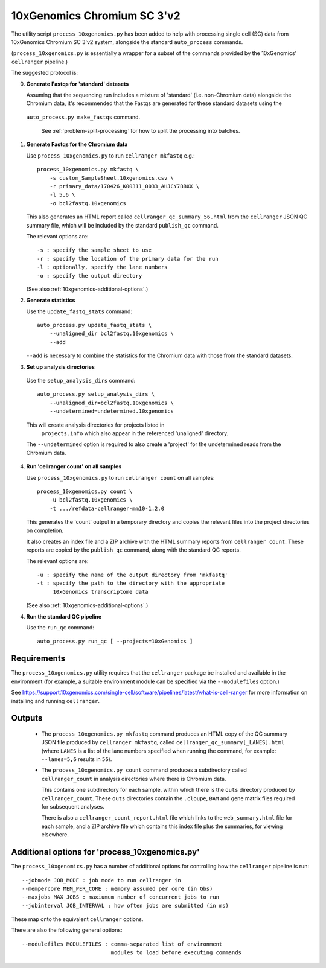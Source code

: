 10xGenomics Chromium SC 3'v2
============================

The utility script ``process_10xgenomics.py`` has been added to help with
processing single cell (SC) data from 10xGenomics Chromium SC 3'v2 system,
alongside the standard ``auto_process`` commands.

(``process_10xgenomics.py`` is essentially a wrapper for a subset of the
commands provided by the 10xGenomics' ``cellranger`` pipeline.)

The suggested protocol is:

0. **Generate Fastqs for 'standard' datasets**

   Assuming that the sequencing run includes a mixture of 'standard' (i.e.
   non-Chromium data) alongside the Chromium data, it's recommended that
   the Fastqs are generated for these standard datasets using the
  ``auto_process.py make_fastqs`` command.

   See :ref:`problem-split-processing` for how to split the
   processing into batches.

1. **Generate Fastqs for the Chromium data**

   Use ``process_10xgenomics.py`` to run ``cellranger mkfastq`` e.g.::

       process_10xgenomics.py mkfastq \
           -s custom_SampleSheet.10xgenomics.csv \
           -r primary_data/170426_K00311_0033_AHJCY7BBXX \
           -l 5,6 \
           -o bcl2fastq.10xgenomics

   This also generates an HTML report called ``cellranger_qc_summary_56.html``
   from the ``cellranger`` JSON QC summary file, which will be included by
   the standard ``publish_qc`` command.

   The relevant options are::

       -s : specify the sample sheet to use
       -r : specify the location of the primary data for the run
       -l : optionally, specify the lane numbers
       -o : specify the output directory

   (See also :ref:`10xgenomics-additional-options`.)

2. **Generate statistics**

   Use the ``update_fastq_stats`` command::

       auto_process.py update_fastq_stats \
           --unaligned_dir bcl2fastq.10xgenomics \
           --add

   ``--add`` is necessary to combine the statistics for the Chromium data
   with those from the standard datasets.

3. **Set up analysis directories**

  Use the ``setup_analysis_dirs`` command::

      auto_process.py setup_analysis_dirs \
          --unaligned_dir=bcl2fastq.10xgenomics \
          --undetermined=undetermined.10xgenomics

  This will create analysis directories for projects listed in
   ``projects.info`` which also appear in the referenced 'unaligned'
   directory.

  The ``--undetermined`` option is required to also create a 'project'
  for the undetermined reads from the Chromium data.

4. **Run 'cellranger count' on all samples**

   Use ``process_10xgenomics.py`` to run ``cellranger count`` on all
   samples::

       process_10xgenomics.py count \
           -u bcl2fastq.10xgenomics \
           -t .../refdata-cellranger-mm10-1.2.0

   This generates the 'count' output in a temporary directory and copies
   the relevant files into the project directories on completion.

   It also creates an index file and a ZIP archive with the HTML summary
   reports from ``cellranger count``. These reports are copied by the
   ``publish_qc`` command, along with the standard QC reports.

   The relevant options are::

       -u : specify the name of the output directory from 'mkfastq'
       -t : specify the path to the directory with the appropriate
            10xGenomics transcriptome data

   (See also :ref:`10xgenomics-additional-options`.)

4. **Run the standard QC pipeline**

   Use the ``run_qc`` command::

      auto_process.py run_qc [ --projects=10xGenomics ]

.. _10xgenomics-requirements:

Requirements
------------

The ``process_10xgenomics.py`` utility requires that the ``cellranger``
package be installed and available in the environment (for example, a
suitable environment module can be specified via the ``--modulefiles``
option.)

See https://support.10xgenomics.com/single-cell/software/pipelines/latest/what-is-cell-ranger
for more information on installing and running ``cellranger``.

.. _10xgenomics-outputs:

Outputs
-------

 * The ``process_10xgenomics.py mkfastq`` command produces an HTML copy
   of the QC summary JSON file produced by ``cellranger mkfastq``,
   called ``cellranger_qc_summary[_LANES].html`` (where ``LANES`` is a
   list of the lane numbers specified when running the command, for
   example: ``--lanes=5,6`` results in ``56``).

 * The ``process_10xgenomics.py count`` command produces a subdirectory
   called ``cellranger_count`` in analysis directories where there is
   Chromium data.

   This contains one subdirectory for each sample, within which there is
   the ``outs`` directory produced by ``cellranger_count``. These ``outs``
   directories contain the ``.cloupe``, ``BAM`` and gene matrix files
   required for subsequent analyses.

   There is also a ``cellranger_count_report.html`` file which links to
   the ``web_summary.html`` file for each sample, and a ZIP archive file
   which contains this index file plus the summaries, for viewing
   elsewhere.

.. _10xgenomics-additional-options:

Additional options for 'process_10xgenomics.py'
-----------------------------------------------

The ``process_10xgenomics.py`` has a number of additional options for
controlling how the ``cellranger`` pipeline is run::

    --jobmode JOB_MODE : job mode to run cellranger in
    --mempercore MEM_PER_CORE : memory assumed per core (in Gbs)
    --maxjobs MAX_JOBS : maxiumum number of concurrent jobs to run
    --jobinterval JOB_INTERVAL : how often jobs are submitted (in ms)

These map onto the equivalent ``cellranger`` options.

There are also the following general options::

   --modulefiles MODULEFILES : comma-separated list of environment
                               modules to load before executing commands


